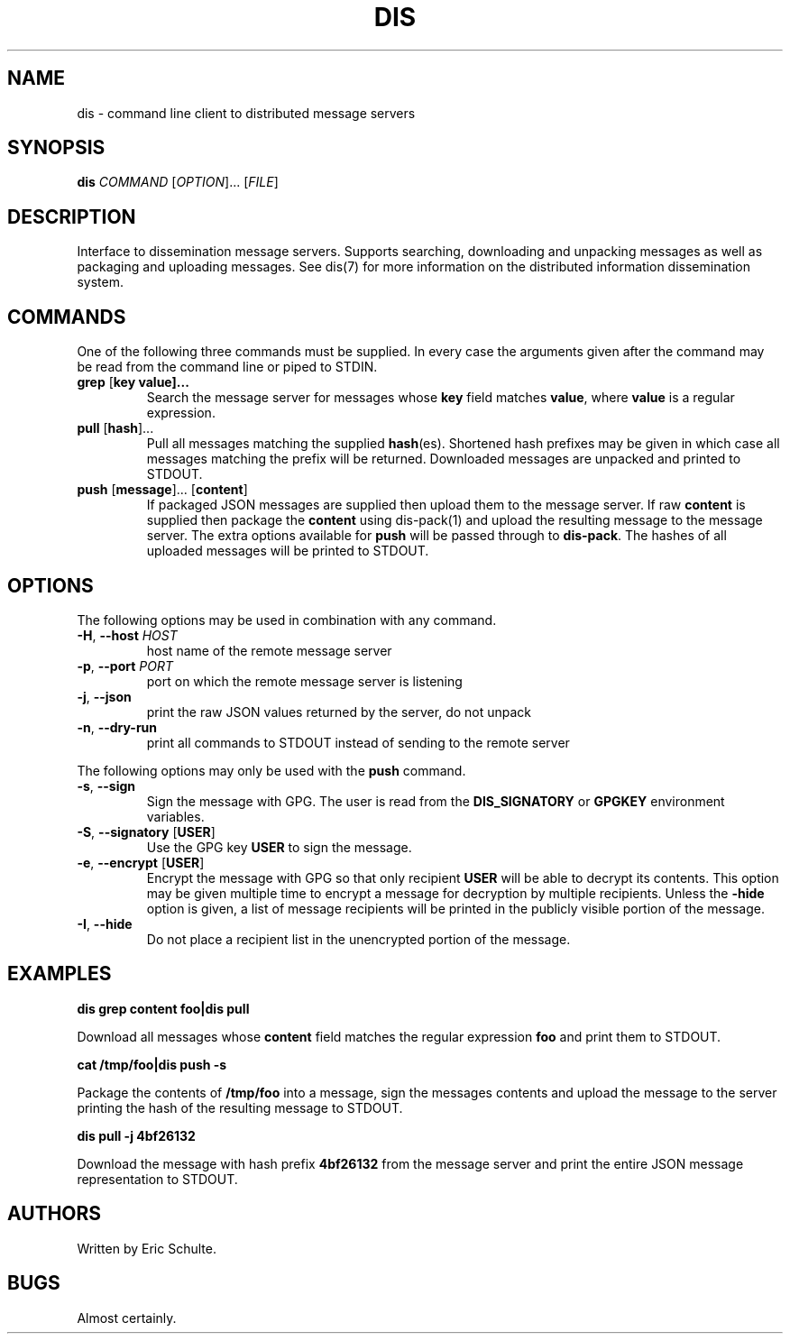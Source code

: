 .\" The following commands are required for all man pages.
.TH DIS "1" "November 2012" "Dissemination" "User Commands"
.SH NAME
dis - command line client to distributed message servers
.SH SYNOPSIS
\fBdis\fR \fICOMMAND\fR [\fIOPTION\fR]... [\fIFILE\fR]
.SH DESCRIPTION
.PP
Interface to dissemination message servers.  Supports searching,
downloading and unpacking messages as well as packaging and uploading
messages. See dis(7) for more information on the distributed
information dissemination system.
.PP
.SH COMMANDS
.PP
One of the following three commands must be supplied.  In every case
the arguments given after the command may be read from the command
line or piped to STDIN.
.PP
.TP
\fBgrep\fR [\fBkey value\fB]...
Search the message server for messages whose \fBkey\fR field matches
\fBvalue\fR, where \fBvalue\fR is a regular expression.
.TP
\fBpull\fR [\fBhash\fR]...
Pull all messages matching the supplied \fBhash\fR(es).  Shortened
hash prefixes may be given in which case all messages matching the
prefix will be returned.  Downloaded messages are unpacked and printed
to STDOUT.
.TP
\fBpush\fR [\fBmessage\fR]... [\fBcontent\fR]
If packaged JSON messages are supplied then upload them to the message
server.  If raw \fBcontent\fR is supplied then package the
\fBcontent\fR using
dis-pack(1)
and upload the resulting message to the message server.  The extra
options available for \fBpush\fR will be passed through to
\fBdis-pack\fR.  The hashes of all uploaded messages will be printed
to STDOUT.
.SH OPTIONS
.PP
The following options may be used in combination with any command.
.PP
.TP
\fB\-H\fR, \fB\-\-host\fR \fIHOST\fR
host name of the remote message server
.TP
\fB\-p\fR, \fB\-\-port\fR \fIPORT\fR
port on which the remote message server is listening
.TP
\fB\-j\fR, \fB\-\-json\fR
print the raw JSON values returned by the server, do not unpack
.TP
\fB\-n\fR, \fB\-\-dry-run\fR
print all commands to STDOUT instead of sending to the remote server
.PP
The following options may only be used with the \fBpush\fR command.
.PP
.TP
\fB\-s\fR, \fB\-\-sign\fR
Sign the message with GPG.  The user is read from the
\fBDIS_SIGNATORY\fR or \fBGPGKEY\fR environment variables.
.TP
\fB\-S\fR, \fB\-\-signatory\fR [\fBUSER\fR]
Use the GPG key \fBUSER\fR to sign the message.
.TP
\fB\-e\fR, \fB\-\-encrypt\fR [\fBUSER\fR]
Encrypt the message with GPG so that only recipient \fBUSER\fR will be
able to decrypt its contents.  This option may be given multiple time
to encrypt a message for decryption by multiple recipients.  Unless
the \fB\-hide\fR option is given, a list of message recipients will be
printed in the publicly visible portion of the message.
.TP
\fB\-I\fR, \fB\-\-hide\fR
Do not place a recipient list in the unencrypted portion of the
message.
.PP
.SH EXAMPLES
.PP
.B dis grep content foo|dis pull
.PP
Download all messages whose \fBcontent\fR field matches the regular
expression \fBfoo\fR and print them to STDOUT.
.PP
.B cat /tmp/foo|dis push -s
.PP
Package the contents of \fB/tmp/foo\fR into a message, sign the
messages contents and upload the message to the server printing the
hash of the resulting message to STDOUT.
.PP
.B dis pull -j 4bf26132
.PP
Download the message with hash prefix \fB4bf26132\fR from the message
server and print the entire JSON message representation to STDOUT.
.PP
.SH AUTHORS
Written by Eric Schulte.
.SH BUGS
Almost certainly.
